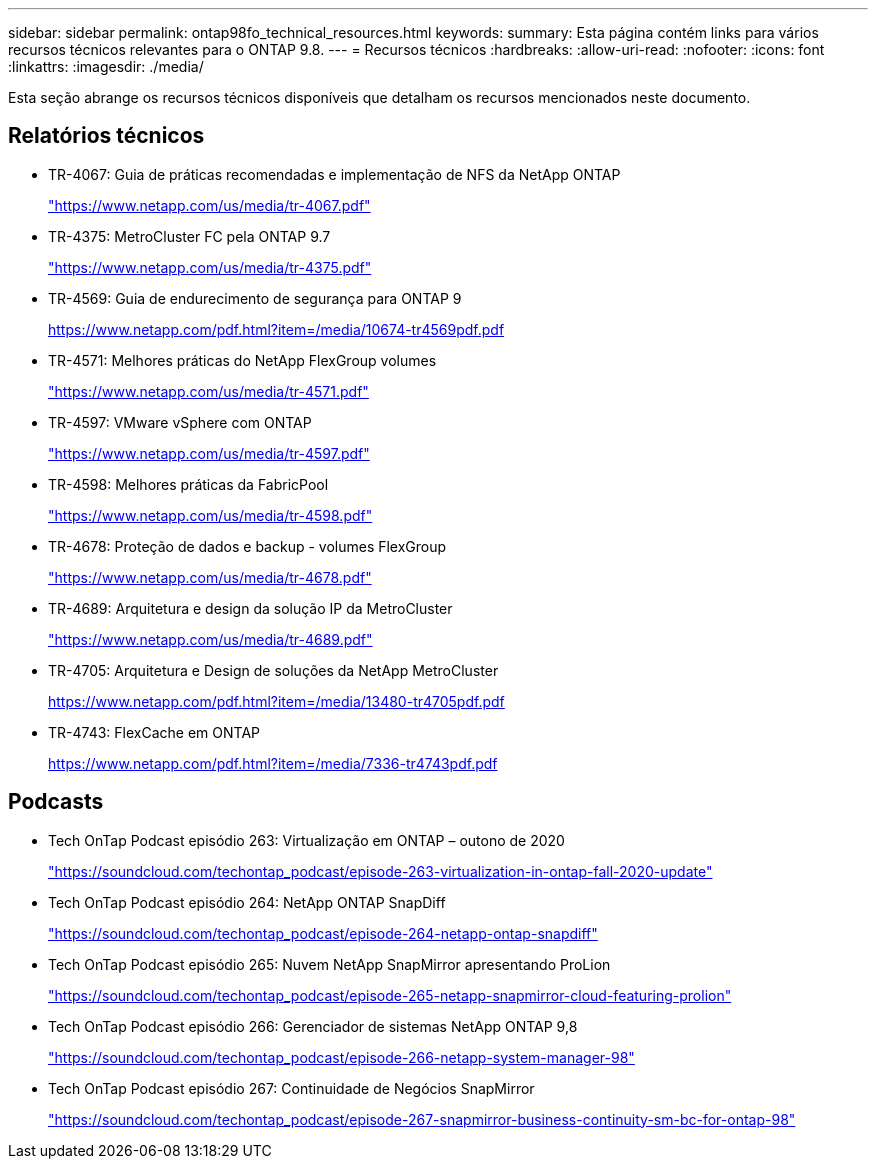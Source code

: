 ---
sidebar: sidebar 
permalink: ontap98fo_technical_resources.html 
keywords:  
summary: Esta página contém links para vários recursos técnicos relevantes para o ONTAP 9.8. 
---
= Recursos técnicos
:hardbreaks:
:allow-uri-read: 
:nofooter: 
:icons: font
:linkattrs: 
:imagesdir: ./media/


Esta seção abrange os recursos técnicos disponíveis que detalham os recursos mencionados neste documento.



== Relatórios técnicos

* TR-4067: Guia de práticas recomendadas e implementação de NFS da NetApp ONTAP
+
https://www.netapp.com/us/media/tr-4067.pdf["https://www.netapp.com/us/media/tr-4067.pdf"^]

* TR-4375: MetroCluster FC pela ONTAP 9.7
+
https://www.netapp.com/us/media/tr-4375.pdf["https://www.netapp.com/us/media/tr-4375.pdf"^]

* TR-4569: Guia de endurecimento de segurança para ONTAP 9
+
https://www.netapp.com/pdf.html?item=/media/10674-tr4569pdf.pdf["https://www.netapp.com/pdf.html?item=/media/10674-tr4569pdf.pdf"^]

* TR-4571: Melhores práticas do NetApp FlexGroup volumes
+
https://www.netapp.com/us/media/tr-4571.pdf["https://www.netapp.com/us/media/tr-4571.pdf"^]

* TR-4597: VMware vSphere com ONTAP
+
https://www.netapp.com/us/media/tr-4597.pdf["https://www.netapp.com/us/media/tr-4597.pdf"^]

* TR-4598: Melhores práticas da FabricPool
+
https://www.netapp.com/us/media/tr-4598.pdf["https://www.netapp.com/us/media/tr-4598.pdf"^]

* TR-4678: Proteção de dados e backup - volumes FlexGroup
+
https://www.netapp.com/us/media/tr-4678.pdf["https://www.netapp.com/us/media/tr-4678.pdf"^]

* TR-4689: Arquitetura e design da solução IP da MetroCluster
+
https://www.netapp.com/us/media/tr-4689.pdf["https://www.netapp.com/us/media/tr-4689.pdf"^]

* TR-4705: Arquitetura e Design de soluções da NetApp MetroCluster
+
https://www.netapp.com/pdf.html?item=/media/13480-tr4705pdf.pdf["https://www.netapp.com/pdf.html?item=/media/13480-tr4705pdf.pdf"^]

* TR-4743: FlexCache em ONTAP
+
https://www.netapp.com/pdf.html?item=/media/7336-tr4743pdf.pdf["https://www.netapp.com/pdf.html?item=/media/7336-tr4743pdf.pdf"^]





== Podcasts

* Tech OnTap Podcast episódio 263: Virtualização em ONTAP – outono de 2020
+
https://soundcloud.com/techontap_podcast/episode-263-virtualization-in-ontap-fall-2020-update["https://soundcloud.com/techontap_podcast/episode-263-virtualization-in-ontap-fall-2020-update"^]

* Tech OnTap Podcast episódio 264: NetApp ONTAP SnapDiff
+
https://soundcloud.com/techontap_podcast/episode-264-netapp-ontap-snapdiff["https://soundcloud.com/techontap_podcast/episode-264-netapp-ontap-snapdiff"^]

* Tech OnTap Podcast episódio 265: Nuvem NetApp SnapMirror apresentando ProLion
+
https://soundcloud.com/techontap_podcast/episode-265-netapp-snapmirror-cloud-featuring-prolion["https://soundcloud.com/techontap_podcast/episode-265-netapp-snapmirror-cloud-featuring-prolion"^]

* Tech OnTap Podcast episódio 266: Gerenciador de sistemas NetApp ONTAP 9,8
+
https://soundcloud.com/techontap_podcast/episode-266-netapp-system-manager-98["https://soundcloud.com/techontap_podcast/episode-266-netapp-system-manager-98"^]

* Tech OnTap Podcast episódio 267: Continuidade de Negócios SnapMirror
+
https://soundcloud.com/techontap_podcast/episode-267-snapmirror-business-continuity-sm-bc-for-ontap-98["https://soundcloud.com/techontap_podcast/episode-267-snapmirror-business-continuity-sm-bc-for-ontap-98"^]


